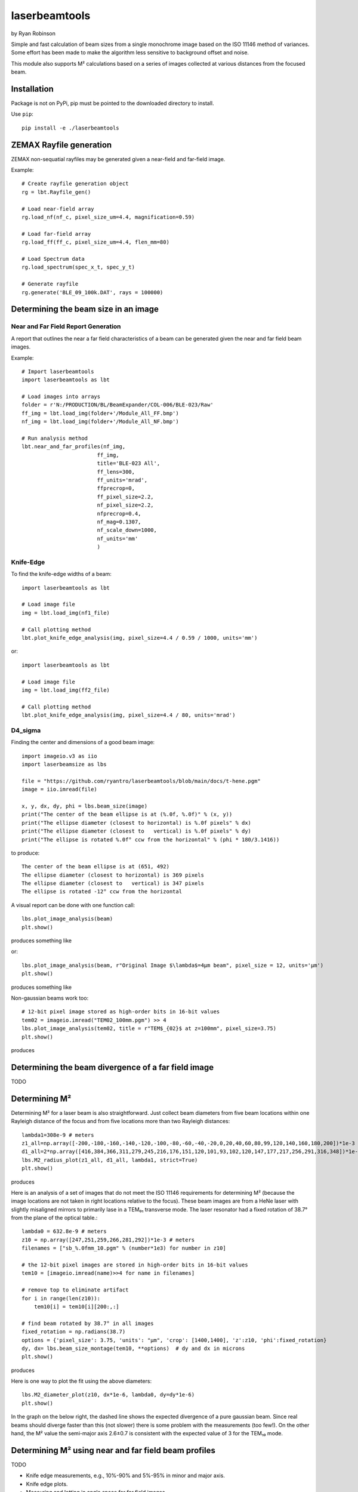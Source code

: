 laserbeamtools
==============

by Ryan Robinson 

Simple and fast calculation of beam sizes from a single monochrome image based
on the ISO 11146 method of variances.  Some effort has been made to make the 
algorithm less sensitive to background offset and noise.

This module also supports M² calculations based on a series of images
collected at various distances from the focused beam. 

Installation
------------

Package is not on PyPi, pip must be pointed to the downloaded directory to install.

Use ``pip``::
    
    pip install -e ./laserbeamtools

ZEMAX Rayfile generation
-------------------------

ZEMAX non-sequatial rayfiles may be generated given a near-field and far-field image.

Example::

    # Create rayfile generation object
    rg = lbt.Rayfile_gen()

    # Load near-field array
    rg.load_nf(nf_c, pixel_size_um=4.4, magnification=0.59)

    # Load far-field array
    rg.load_ff(ff_c, pixel_size_um=4.4, flen_mm=80)

    # Load Spectrum data
    rg.load_spectrum(spec_x_t, spec_y_t)

    # Generate rayfile
    rg.generate('BLE_09_100k.DAT', rays = 100000)

.. image:: https://github.com/ryantro/laserbeamtools/blob/main/docs/rayfile_example2.png
   :alt: Rayfile

Determining the beam size in an image
-------------------------------------

Near and Far Field Report Generation
^^^^^^^^^^^^^^^^^^^^^^^^^^^^^^^^^^^^

A report that outlines the near a far field characteristics of a beam can be generated
given the near and far field beam images.

Example::

    # Import laserbeamtools
    import laserbeamtools as lbt

    # Load images into arrays
    folder = r'N:/PRODUCTION/BL/BeamExpander/COL-006/BLE-023/Raw'
    ff_img = lbt.load_img(folder+'/Module_All_FF.bmp')
    nf_img = lbt.load_img(folder+'/Module_All_NF.bmp')

    # Run analysis method
    lbt.near_and_far_profiles(nf_img,
                            ff_img, 
                            title='BLE-023 All', 
                            ff_lens=300,
                            ff_units='mrad',
                            ffprecrop=0,
                            ff_pixel_size=2.2,
                            nf_pixel_size=2.2,
                            nfprecrop=0.4, 
                            nf_mag=0.1307, 
                            nf_scale_down=1000, 
                            nf_units='mm'
                            )

.. image:: https://github.com/ryantro/laserbeamtools/blob/main/docs/BLE-023_All.png
   :alt: Report 1

Knife-Edge
^^^^^^^^^^^

To find the knife-edge widths of a beam::

    import laserbeamtools as lbt

    # Load image file
    img = lbt.load_img(nf1_file)

    # Call plotting method
    lbt.plot_knife_edge_analysis(img, pixel_size=4.4 / 0.59 / 1000, units='mm')

.. image:: https://github.com/ryantro/laserbeamtools/blob/main/docs/ke01.png
   :alt: Knife-Edge 1

or::
    
    import laserbeamtools as lbt

    # Load image file
    img = lbt.load_img(ff2_file)

    # Call plotting method
    lbt.plot_knife_edge_analysis(img, pixel_size=4.4 / 80, units='mrad')

.. image:: https://github.com/ryantro/laserbeamtools/blob/main/docs/ke02.png
   :alt: Knife-Edge 2

D4_sigma
^^^^^^^^^

Finding the center and dimensions of a good beam image::

    import imageio.v3 as iio
    import laserbeamsize as lbs
    
    file = "https://github.com/ryantro/laserbeamtools/blob/main/docs/t-hene.pgm"
    image = iio.imread(file)
    
    x, y, dx, dy, phi = lbs.beam_size(image)
    print("The center of the beam ellipse is at (%.0f, %.0f)" % (x, y))
    print("The ellipse diameter (closest to horizontal) is %.0f pixels" % dx)
    print("The ellipse diameter (closest to   vertical) is %.0f pixels" % dy)
    print("The ellipse is rotated %.0f° ccw from the horizontal" % (phi * 180/3.1416))

to produce::

    The center of the beam ellipse is at (651, 492)
    The ellipse diameter (closest to horizontal) is 369 pixels
    The ellipse diameter (closest to   vertical) is 347 pixels
    The ellipse is rotated -12° ccw from the horizontal

A visual report can be done with one function call::

    lbs.plot_image_analysis(beam)
    plt.show()
    
produces something like

.. image:: https://github.com/ryantro/laserbeamtools/blob/main/docs/hene-report.png
   :alt: HeNe report

or::

    lbs.plot_image_analysis(beam, r"Original Image $\lambda$=4µm beam", pixel_size = 12, units='µm')
    plt.show()

produces something like

.. image:: https://github.com/ryantro/laserbeamtools/blob/main/docs/astigmatic-report.png
   :alt: astigmatic report

Non-gaussian beams work too::

    # 12-bit pixel image stored as high-order bits in 16-bit values
    tem02 = imageio.imread("TEM02_100mm.pgm") >> 4
    lbs.plot_image_analysis(tem02, title = r"TEM$_{02}$ at z=100mm", pixel_size=3.75)
    plt.show()

produces

.. image:: https://github.com/ryantro/laserbeamtools/blob/main/docs/tem02.png
   :alt: TEM02

Determining the beam divergence of a far field image
-----------------------------------------------------

TODO

Determining M² 
--------------

Determining M² for a laser beam is also straightforward.  Just collect beam diameters from
five beam locations within one Rayleigh distance of the focus and from five locations more
than two Rayleigh distances::

    lambda1=308e-9 # meters
    z1_all=np.array([-200,-180,-160,-140,-120,-100,-80,-60,-40,-20,0,20,40,60,80,99,120,140,160,180,200])*1e-3
    d1_all=2*np.array([416,384,366,311,279,245,216,176,151,120,101,93,102,120,147,177,217,256,291,316,348])*1e-6
    lbs.M2_radius_plot(z1_all, d1_all, lambda1, strict=True)
    plt.show()

produces

.. image:: https://github.com/ryantro/laserbeamtools/blob/main/docs/m2fit.png
   :alt: fit for M2

Here is an analysis of a set of images that do not meet the ISO 11146
requirements for determining M² (because the image locations are not taken
in right locations relative to the focus).  These beam images are from a HeNe
laser with slightly misaligned mirrors to primarily lase in a TEM₀₁ transverse mode.
The laser resonator had a fixed rotation of 38.7° from the plane of
the optical table.::

    lambda0 = 632.8e-9 # meters
    z10 = np.array([247,251,259,266,281,292])*1e-3 # meters
    filenames = ["sb_%.0fmm_10.pgm" % (number*1e3) for number in z10]

    # the 12-bit pixel images are stored in high-order bits in 16-bit values
    tem10 = [imageio.imread(name)>>4 for name in filenames]

    # remove top to eliminate artifact 
    for i in range(len(z10)):
        tem10[i] = tem10[i][200:,:]

    # find beam rotated by 38.7° in all images
    fixed_rotation = np.radians(38.7)
    options = {'pixel_size': 3.75, 'units': "µm", 'crop': [1400,1400], 'z':z10, 'phi':fixed_rotation}
    dy, dx= lbs.beam_size_montage(tem10, **options)  # dy and dx in microns
    plt.show()

produces

.. image:: https://github.com/ryantro/laserbeamtools/blob/main/docs/sbmontage.png
   :alt: montage of laser images

Here is one way to plot the fit using the above diameters::

    lbs.M2_diameter_plot(z10, dx*1e-6, lambda0, dy=dy*1e-6)
    plt.show()

In the graph on the below right, the dashed line shows the expected divergence
of a pure gaussian beam.  Since real beams should diverge faster than this (not slower)
there is some problem with the measurements (too few!).  On the other hand, the M² value 
the semi-major axis 2.6±0.7 is consistent with the expected value of 3 for the TEM₁₀ mode.

.. image:: https://github.com/ryantro/laserbeamtools/blob/main/docs/sbfit.png
   :alt: fit


Determining M² using near and far field beam profiles
------------------------------------------------------

TODO

- Knife edge measurements, e.g., 10%-90% and 5%-95% in minor and major axis.
- Knife edge plots.
- Measuring and lotting in angle space for far field images.
- M² determination from near filed and far field camera images.
- Rayfile generation for ZEMAX non-sequatial mode.
- Live beam updates with for Baslar Cameras imaging near and far fields.
   - Maybe this should be a seperate library?

License
-------

``laserbeamtools`` is licensed under the terms of the MIT license.
